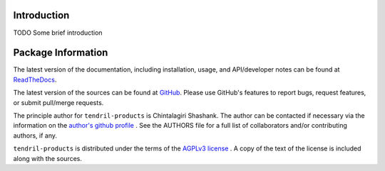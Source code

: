 

.. image:: https://img.shields.io/pypi/v/tendril-products.svg?logo=pypi
    :target: https://pypi.org/project/tendril-products

.. image:: https://img.shields.io/pypi/pyversions/tendril-products.svg?logo=pypi
    :target: https://pypi.org/project/tendril-products

.. image:: https://img.shields.io/travis/tendril-framework/tendril-products.svg?logo=travis
    :target: https://travis-ci.org/tendril-framework/tendril-products

.. image:: https://img.shields.io/coveralls/github/tendril-framework/tendril-products.svg?logo=coveralls
    :target: https://coveralls.io/github/tendril-framework/tendril-products

.. image:: https://img.shields.io/codacy/grade/b337ccc3e7e24550a8ea0087e4eb3fad?logo=codacy
    :target: https://www.codacy.com/app/chintal/tendril-products

.. image:: https://img.shields.io/requires/github/tendril-framework/tendril-products.svg
    :target: https://requires.io/github/tendril-framework/tendril-products/requirements

.. image:: https://img.shields.io/pypi/l/tendril-products.svg
    :target: https://www.gnu.org/licenses/agpl-3.0.en.html



.. inclusion-marker-do-not-remove

.. raw:: latex

       \vspace*{\fill}

Introduction
------------

TODO Some brief introduction

.. raw:: latex

    \clearpage
    \tableofcontents
    \clearpage


Package Information
-------------------

The latest version of the documentation, including installation, usage, and
API/developer notes can be found at
`ReadTheDocs <https://tendril-products.readthedocs.io/en/latest/index.html>`_.

The latest version of the sources can be found at
`GitHub <https://github.com/tendril-framework/tendril-products>`_. Please use 
GitHub's features to report bugs, request features, or submit pull/merge requests.

The principle author for ``tendril-products`` is Chintalagiri Shashank. The 
author can be contacted if necessary via the information on the
`author's github profile <https://github.com/chintal>`_ . See the AUTHORS file
for a full list of collaborators and/or contributing authors, if any.

``tendril-products`` is distributed under the terms of the
`AGPLv3 license <https://www.gnu.org/licenses/agpl-3.0.en.html>`_ .
A copy of the text of the license is included along with the sources.

